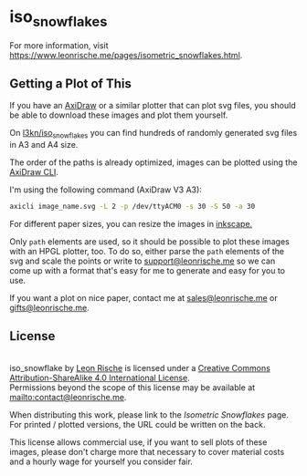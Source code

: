 * iso_snowflakes
For more information, visit [[https://www.leonrische.me/pages/isometric_snowflakes.html]].

** Getting a Plot of This
:PROPERTIES:
:ID:       236c3e6d-01ad-4b70-a1fb-514665911dfd
:END:
If you have an [[https://axidraw.com/][AxiDraw]] or a similar plotter that can plot svg files,
you should be able to download these images and plot them yourself.

On [[https://github.com/l3kn/iso_snowflakes/][l3kn/iso_snowflakes]] you can find hundreds of randomly generated svg
files in A3 and A4 size.

The order of the paths is already optimized, images can be plotted using
the [[https://axidraw.com/doc/cli_api/][AxiDraw CLI]].

I'm using the following command (AxiDraw V3 A3):

#+begin_src bash
axicli image_name.svg -L 2 -p /dev/ttyACM0 -s 30 -S 50 -a 30
#+end_src

For different paper sizes, you can resize the images in [[http://inkscape.org/][inkscape.]]

Only ~path~ elements are used, so it should be possible to plot these
images with an HPGL plotter, too.
To do so, either parse the ~path~ elements of the svg and scale the
points or write to [[mailto:support@leonrische.me][support@leonrische.me]] so we can come up with a
format that's easy for me to generate and easy for you to use.

If you want a plot on nice paper, contact me at [[mailto:sales@leonrische.me][sales@leonrische.me]] or
[[mailto:gifts@leonrische.me][gifts@leonrische.me]].
** License
:PROPERTIES:
:ID:       26bea196-caaa-434a-ad48-910b10af7c48
:END:
#+BEGIN_EXPORT html
<a rel="license" href="http://creativecommons.org/licenses/by-sa/4.0/"><img alt="Creative Commons License" style="border-width:0" src="https://i.creativecommons.org/l/by-sa/4.0/88x31.png" /></a><br /><span xmlns:dct="http://purl.org/dc/terms/" property="dct:title">iso_snowflake</span> by <a xmlns:cc="http://creativecommons.org/ns#" href="https://www.leonrische.me/" property="cc:attributionName" rel="cc:attributionURL">Leon Rische</a> is licensed under a <a rel="license" href="http://creativecommons.org/licenses/by-sa/4.0/">Creative Commons Attribution-ShareAlike 4.0 International License</a>.<br />Permissions beyond the scope of this license may be available at <a xmlns:cc="http://creativecommons.org/ns#" href="mailto:contact@leonrische.me" rel="cc:morePermissions">mailto:contact@leonrische.me</a>.
#+END_EXPORT

When distributing this work, please link to the [[zk_friend:/home/leon/org/website/pages/isometric_snowflakes.org][Isometric Snowflakes]]
page. For printed / plotted versions, the URL could be written on the back.

This license allows commercial use, if you want to sell plots of these
images, please don't charge more that necessary to cover material
costs and a hourly wage for yourself you consider fair.
